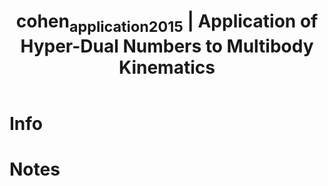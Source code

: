 #+TITLE: cohen_application_2015 | Application of Hyper-Dual Numbers to Multibody Kinematics
#+CREATED: [2022-03-09 Wed 13:37]
#+LAST_MODIFIED: [2022-03-09 Wed 13:37]
#+ROAM_KEY: cite:cohen_application_2015
#+ROAM_TAGS: 

* Info
:PROPERTIES:
:ID: cohen_application_2015
:DOCUMENT_PATH: ../../../Zotero/storage/9JDXUPHV/Cohen e Shoham - 2015 - Application of Hyper-Dual Numbers to Multibody Kin.pdf
:TYPE: Article
:AUTHOR: Cohen, A., & Shoham, M.
:YEAR: 2015
:JOURNAL: Journal of Mechanisms and Robotics
:DOI:  http://dx.doi.org/10.1115/1.4030588
:URL: ---
:KEYWORDS: lido1
:ABSTRACT: ---
:END:

* Notes
:PROPERTIES:
:NOTER_DOCUMENT: ../../../Zotero/storage/9JDXUPHV/Cohen e Shoham - 2015 - Application of Hyper-Dual Numbers to Multibody Kin.pdf
:END:
